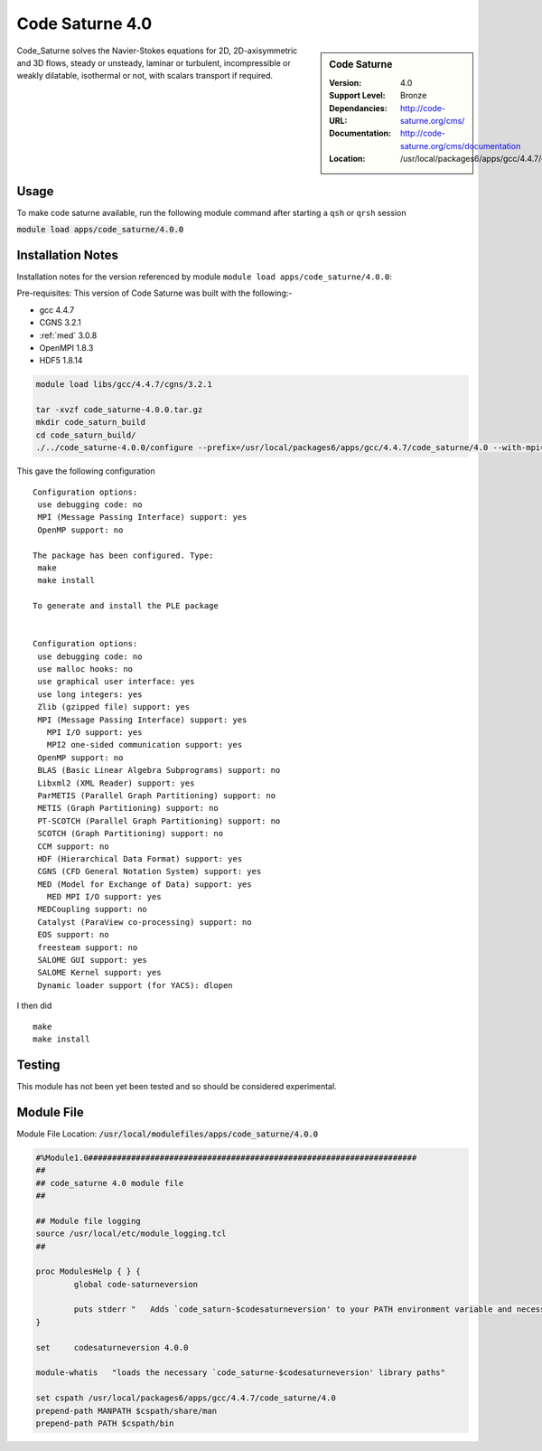 Code Saturne 4.0
================

.. sidebar:: Code Saturne
   
   :Version: 4.0
   :Support Level: Bronze
   :Dependancies:  
   :URL: http://code-saturne.org/cms/
   :Documentation: http://code-saturne.org/cms/documentation
   :Location: /usr/local/packages6/apps/gcc/4.4.7/code_saturne/4.0

Code_Saturne solves the Navier-Stokes equations for 2D, 2D-axisymmetric and 3D flows, steady or unsteady, laminar or turbulent, incompressible or weakly dilatable, isothermal or not, with scalars transport if required.

Usage
-----
To make code saturne available, run the following module command after starting a ``qsh`` or ``qrsh`` session

:code:`module load apps/code_saturne/4.0.0`


Installation Notes
------------------
Installation notes for the version referenced by module ``module load apps/code_saturne/4.0.0``:

Pre-requisites:
This version of Code Saturne was built with the following:-

* gcc 4.4.7
* CGNS 3.2.1
* :ref:`med` 3.0.8
* OpenMPI 1.8.3
* HDF5 1.8.14

.. code-block:: none
        
    module load libs/gcc/4.4.7/cgns/3.2.1

    tar -xvzf code_saturne-4.0.0.tar.gz
    mkdir code_saturn_build
    cd code_saturn_build/
    ./../code_saturne-4.0.0/configure --prefix=/usr/local/packages6/apps/gcc/4.4.7/code_saturne/4.0 --with-mpi=/usr/local/mpi/gcc/openmpi/1.8.3/ --with-med=/usr/local/packages6/libs/gcc/4.4.7/med/3.0.8/ --with-cgns=/usr/local/packages6/libs/gcc/4.4.7/cgnslib/3.2.1 --with-hdf5=/usr/local/packages6/hdf5/gcc-4.4.7/openmpi-1.8.3/hdf5-1.8.14/

This gave the following configuration ::

	Configuration options:
	 use debugging code: no
	 MPI (Message Passing Interface) support: yes
	 OpenMP support: no

	The package has been configured. Type:
	 make
	 make install

	To generate and install the PLE package


	Configuration options:
	 use debugging code: no
	 use malloc hooks: no
	 use graphical user interface: yes
	 use long integers: yes
	 Zlib (gzipped file) support: yes
	 MPI (Message Passing Interface) support: yes
	   MPI I/O support: yes
	   MPI2 one-sided communication support: yes
	 OpenMP support: no
	 BLAS (Basic Linear Algebra Subprograms) support: no
	 Libxml2 (XML Reader) support: yes
	 ParMETIS (Parallel Graph Partitioning) support: no
	 METIS (Graph Partitioning) support: no
	 PT-SCOTCH (Parallel Graph Partitioning) support: no
	 SCOTCH (Graph Partitioning) support: no
	 CCM support: no
	 HDF (Hierarchical Data Format) support: yes
	 CGNS (CFD General Notation System) support: yes
	 MED (Model for Exchange of Data) support: yes
	   MED MPI I/O support: yes
	 MEDCoupling support: no
	 Catalyst (ParaView co-processing) support: no
	 EOS support: no
	 freesteam support: no
	 SALOME GUI support: yes
	 SALOME Kernel support: yes
	 Dynamic loader support (for YACS): dlopen

I then did ::

         make
         make install    

Testing
-------
This module has not been yet been tested and so should be considered experimental.

Module File
-----------
Module File Location: :code:`/usr/local/modulefiles/apps/code_saturne/4.0.0`

.. code-block:: none

	#%Module1.0#####################################################################
	##
	## code_saturne 4.0 module file
	##

	## Module file logging
	source /usr/local/etc/module_logging.tcl
	##

	proc ModulesHelp { } {
		global code-saturneversion

		puts stderr "   Adds `code_saturn-$codesaturneversion' to your PATH environment variable and necessary libraries"
	}

	set     codesaturneversion 4.0.0

	module-whatis   "loads the necessary `code_saturne-$codesaturneversion' library paths"

	set cspath /usr/local/packages6/apps/gcc/4.4.7/code_saturne/4.0
	prepend-path MANPATH $cspath/share/man
	prepend-path PATH $cspath/bin


